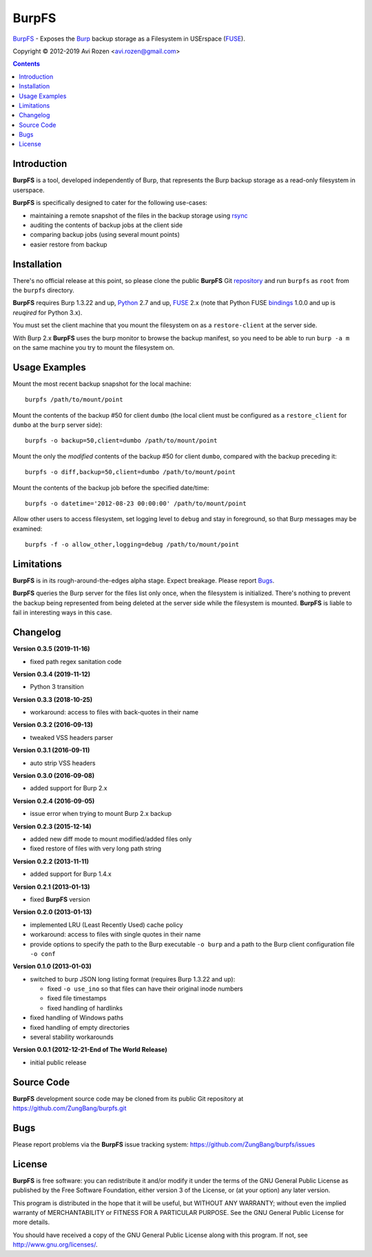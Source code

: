 ======
BurpFS
======

BurpFS_ - Exposes the Burp_ backup storage as a Filesystem in
USErspace (FUSE_).

.. _BurpFS: https://github.com/ZungBang/burpfs
.. _Burp: http://burp.grke.net/
.. _FUSE: https://github.com/libfuse/libfuse

Copyright |(C)| 2012-2019 Avi Rozen <avi.rozen@gmail.com>

.. contents:: 

Introduction
------------

**BurpFS** is a tool, developed independently of Burp, that represents
the Burp backup storage as a read-only filesystem in userspace.

**BurpFS** is specifically designed to cater for the following
use-cases:

- maintaining a remote snapshot of the files in the backup storage
  using `rsync`_ 
- auditing the contents of backup jobs at the client side
- comparing backup jobs (using several mount points)
- easier restore from backup

.. _rsync: https://rsync.samba.org


Installation
------------

There's no official release at this point, so please clone the public
**BurpFS** Git repository_ and run ``burpfs`` as ``root`` from the
``burpfs`` directory.

**BurpFS** requires Burp 1.3.22 and up, Python_ 2.7 and up, FUSE_ 2.x
(note that Python FUSE bindings_ 1.0.0 and up is *reuqired* for Python
3.x). 

You must set the client machine that you mount the filesystem on as a
``restore-client`` at the server side.

With Burp 2.x **BurpFS** uses the burp monitor to browse the backup
manifest, so you need to be able to run ``burp -a m`` on the same
machine you try to mount the filesystem on.


.. _repository: https://github.com/ZungBang/burpfs.git
.. _Python: https://www.python.org
.. _FUSE: https://github.com/libfuse/libfuse
.. _bindings: https://github.com/libfuse/python-fuse


Usage Examples
--------------

Mount the most recent backup snapshot for the local machine:

::

        burpfs /path/to/mount/point

Mount the contents of the backup #50 for client ``dumbo`` (the local
client must be configured as a ``restore_client`` for ``dumbo`` at the
``burp`` server side):

::

        burpfs -o backup=50,client=dumbo /path/to/mount/point

Mount the only the *modified* contents of the backup #50 for client
``dumbo``, compared with the backup preceding it:

::

        burpfs -o diff,backup=50,client=dumbo /path/to/mount/point

Mount the contents of the backup job before the specified date/time:

::

        burpfs -o datetime='2012-08-23 00:00:00' /path/to/mount/point
        
Allow other users to access filesystem, set logging level to ``debug``
and stay in foreground, so that Burp messages may be examined:

::

        burpfs -f -o allow_other,logging=debug /path/to/mount/point

                 
Limitations
-----------
**BurpFS** is in its rough-around-the-edges alpha stage. Expect
breakage. Please report Bugs_.

**BurpFS** queries the Burp server for the files list only once, when
the filesystem is initialized. There's nothing to prevent the backup
being represented from being deleted at the server side while the
filesystem is mounted. **BurpFS** is liable to fail in interesting
ways in this case.


Changelog
---------
**Version 0.3.5 (2019-11-16)**

- fixed path regex sanitation code

**Version 0.3.4 (2019-11-12)**

- Python 3 transition

**Version 0.3.3 (2018-10-25)**

- workaround: access to files with back-quotes in their name

**Version 0.3.2 (2016-09-13)**

- tweaked VSS headers parser

**Version 0.3.1 (2016-09-11)**

- auto strip VSS headers

**Version 0.3.0 (2016-09-08)**

- added support for Burp 2.x

**Version 0.2.4 (2016-09-05)**

- issue error when trying to mount Burp 2.x backup

**Version 0.2.3 (2015-12-14)**

- added new diff mode to mount modified/added files only
- fixed restore of files with very long path string
  
**Version 0.2.2 (2013-11-11)**

- added support for Burp 1.4.x

**Version 0.2.1 (2013-01-13)**

- fixed **BurpFS** version
  
**Version 0.2.0 (2013-01-13)**

- implemented LRU (Least Recently Used) cache policy
- workaround: access to files with single quotes in their name
- provide options to specify the path to the Burp executable
  ``-o burp`` and a path to the Burp client configuration file
  ``-o conf``

**Version 0.1.0 (2013-01-03)**

- switched to burp JSON long listing format (requires Burp 1.3.22 and
  up):
  
  + fixed ``-o use_ino`` so that files can have their original inode
    numbers
  + fixed file timestamps
  + fixed handling of hardlinks

- fixed handling of Windows paths
- fixed handling of empty directories
- several stability workarounds

**Version 0.0.1 (2012-12-21-End of The World Release)**

- initial public release

Source Code
-----------

**BurpFS** development source code may be cloned from its public Git
repository at `<https://github.com/ZungBang/burpfs.git>`_


Bugs
----

Please report problems via the **BurpFS** issue tracking system:
`<https://github.com/ZungBang/burpfs/issues>`_


License
-------

**BurpFS** is free software: you can redistribute it and/or modify
it under the terms of the GNU General Public License as published by
the Free Software Foundation, either version 3 of the License, or (at
your option) any later version.

This program is distributed in the hope that it will be useful, but
WITHOUT ANY WARRANTY; without even the implied warranty of
MERCHANTABILITY or FITNESS FOR A PARTICULAR PURPOSE. See the GNU
General Public License for more details.

You should have received a copy of the GNU General Public License
along with this program. If not, see
`<http://www.gnu.org/licenses/>`_.

.. |(C)| unicode:: 0xA9 .. copyright sign

